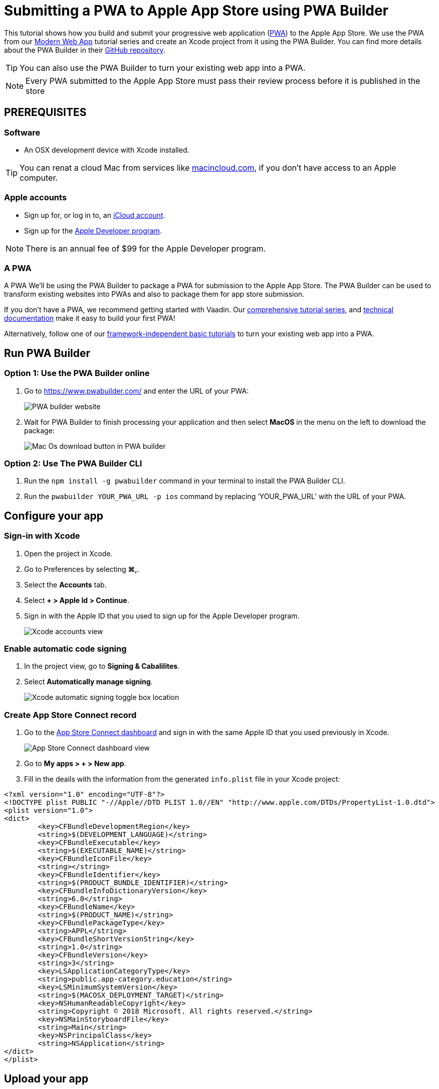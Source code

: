 = Submitting a PWA to Apple App Store using PWA Builder

:title: Submitting a PWA to Apple App Store using PWA Builder
:authors: mikaelsu
:type: text
:tags:  Deploy, PWA
:description: Learn how to configure your PWA and submit to the Apple App Store using the PWA Builder.
:repo:
:linkattrs:
:imagesdir: ./images
:og_image: app-store--featured-image2.png

This tutorial shows how you build and submit your progressive web application (https://vaadin.com/pwa[PWA^]) to the Apple App Store. We use the PWA from our https://vaadin.com/learn/tutorials/modern-web-apps-with-spring-boot-and-vaadin[Modern Web App] tutorial series and create an Xcode project from it using the PWA Builder. You can find more details about the PWA Builder in their https://github.com/pwa-builder[GitHub repository^].

TIP: You can also use the PWA Builder to turn your existing web app into a PWA.

NOTE: Every PWA submitted to the Apple App Store must pass their review process before it is published in the store


== PREREQUISITES

=== Software

* An OSX development device with Xcode installed.

TIP: You can renat a cloud Mac from services like https://www.macincloud.com/[macincloud.com^], if you don't have access to an Apple computer.

=== Apple accounts

* Sign up for, or log in to, an https://www.icloud.com/[iCloud account^].
* Sign up for the https://developer.apple.com/[Apple Developer program^].

NOTE: There is an annual fee of $99 for the Apple Developer program.

=== A PWA

A PWA
We’ll be using the PWA Builder to package a PWA for submission to the Apple App Store. The PWA Builder can be used to transform existing websites into PWAs and also to package them for app store submission.

If you don't have a PWA, we recommend getting started with Vaadin. Our https://vaadin.com/learn/tutorials/modern-web-apps-with-spring-boot-and-vaadin[comprehensive tutorial series^], and https://vaadin.com/docs/index.html[technical documentation^] make it easy to build your first PWA!

Alternatively, follow one of our https://vaadin.com/learn/tutorials/learn-pwa[framework-independent basic tutorials^] to turn your existing web app into a PWA.

== Run PWA Builder

=== Option 1: Use the PWA Builder online

. Go to https://www.pwabuilder.com/ and enter the URL of your PWA:
+
image::pwa-builder-console-22.png[PWA builder website]
+
. Wait for PWA Builder to finish processing your application and then select *MacOS* in the menu on the left to download the package:
+
image::pwa-builder-macos2.png[Mac Os download button in PWA builder]

=== Option 2: Use The PWA Builder CLI

. Run the `npm install -g pwabuilder` command in your terminal to install the PWA Builder CLI.

. Run the `pwabuilder YOUR_PWA_URL -p ios` command by replacing ‘YOUR_PWA_URL’ with the URL of your PWA.

== Configure your app

=== Sign-in with Xcode

. Open the project in Xcode.
. Go to Preferences by selecting *⌘,*.
. Select the *Accounts* tab.
. Select *+ > Apple Id > Continue*.
. Sign in with the Apple ID that you used to sign up for the Apple Developer program.
+
image::xcode-accounts2.png[Xcode accounts view]

=== Enable automatic code signing

. In the project view, go to *Signing & Cabalilites*.
. Select *Automatically manage signing*.
+
image::xcode-signing-automatic2.png[Xcode automatic signing toggle box location]

=== Create App Store Connect record

. Go to the https://appstoreconnect.apple.com/login[App Store Connect dashboard^] and sign in with the same Apple ID that you used previously in Xcode.
+
image::app-store-connect-dashboard2.png[App Store Connect dashboard view]
+
. Go to *My apps > + > New app*.
. Fill in the deails with the information from the generated `info.plist` file in your Xcode project:

[source, xml]
----
<?xml version="1.0" encoding="UTF-8"?>
<!DOCTYPE plist PUBLIC "-//Apple//DTD PLIST 1.0//EN" "http://www.apple.com/DTDs/PropertyList-1.0.dtd">
<plist version="1.0">
<dict>
	<key>CFBundleDevelopmentRegion</key>
	<string>$(DEVELOPMENT_LANGUAGE)</string>
	<key>CFBundleExecutable</key>
	<string>$(EXECUTABLE_NAME)</string>
	<key>CFBundleIconFile</key>
	<string></string>
	<key>CFBundleIdentifier</key>
	<string>$(PRODUCT_BUNDLE_IDENTIFIER)</string>
	<key>CFBundleInfoDictionaryVersion</key>
	<string>6.0</string>
	<key>CFBundleName</key>
	<string>$(PRODUCT_NAME)</string>
	<key>CFBundlePackageType</key>
	<string>APPL</string>
	<key>CFBundleShortVersionString</key>
	<string>1.0</string>
	<key>CFBundleVersion</key>
	<string>3</string>
	<key>LSApplicationCategoryType</key>
	<string>public.app-category.education</string>
	<key>LSMinimumSystemVersion</key>
	<string>$(MACOSX_DEPLOYMENT_TARGET)</string>
	<key>NSHumanReadableCopyright</key>
	<string>Copyright © 2018 Microsoft. All rights reserved.</string>
	<key>NSMainStoryboardFile</key>
	<string>Main</string>
	<key>NSPrincipalClass</key>
	<string>NSApplication</string>
</dict>
</plist>
----

== Upload your app

=== Create archive

. Open your project in Xcode.
. Clean the build folder by pressing *⇧⌘K*.
. From the top menu, select *Product > Archive*.

=== Upload archive

. From the top menu, select *Window > Organizer*.
. Select your product archive from the recent archives.
. Select *Distrbiute App*.
+
image::xcode-archive-view2.png[Xcode organizer view]
+
. Select *App Store Connect* and then select *Next*.
. Select *Upload* and then select *Next*.
+
image::xcode-distribution-panel-view2.png[xcode distribution panel]
+
. Select *Done* once the upload is complete.

== Submit your app

. Login to the https://appstoreconnect.apple.com/login[App Store Connect dashboard^].
. Go to the *App Store tab* and select the app that you uploaded in the previous step.
. Configure the details for your app and select *Save*.
+
TIP: You can find a full list of requirements, recommendations and guidelines in the App Store Help documentation.
+
. Select *Submit for Review* once you’re done.
+
NOTE: The review process usually takes between 1 to 3 days.
 
== Next Steps

Congratulations on submitting your application! If you are looking for more information on PWAs, check out our https://vaadin.com/pwa[PWA Handbook].
If you are new to progressive web app development, I’d recommend our comprehensive https://vaadin.com/learn/tutorials/modern-web-apps-with-spring-boot-and-vaadin[tutorial series] that takes you through every step from start to deployment of a complete PWA with Vaadin.





